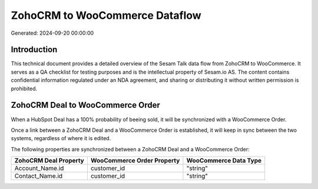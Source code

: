 ===============================
ZohoCRM to WooCommerce Dataflow
===============================

Generated: 2024-09-20 00:00:00

Introduction
------------

This technical document provides a detailed overview of the Sesam Talk data flow from ZohoCRM to WooCommerce. It serves as a QA checklist for testing purposes and is the intellectual property of Sesam.io AS. The content contains confidential information regulated under an NDA agreement, and sharing or distributing it without written permission is prohibited.

ZohoCRM Deal to WooCommerce Order
---------------------------------
When a HubSpot Deal has a 100% probability of beeing sold, it  will be synchronized with a WooCommerce Order.

Once a link between a ZohoCRM Deal and a WooCommerce Order is established, it will keep in sync between the two systems, regardless of where it is edited.

The following properties are synchronized between a ZohoCRM Deal and a WooCommerce Order:

.. list-table::
   :header-rows: 1

   * - ZohoCRM Deal Property
     - WooCommerce Order Property
     - WooCommerce Data Type
   * - Account_Name.id
     - customer_id
     - "string"
   * - Contact_Name.id
     - customer_id
     - "string"

